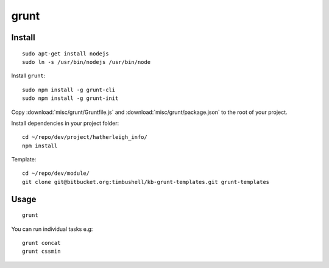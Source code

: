 grunt
*****

Install
=======

::

  sudo apt-get install nodejs
  sudo ln -s /usr/bin/nodejs /usr/bin/node

Install ``grunt``::

  sudo npm install -g grunt-cli
  sudo npm install -g grunt-init

Copy :download:`misc/grunt/Gruntfile.js` and
:download:`misc/grunt/package.json` to the root of your project.

Install dependencies in your project folder::

  cd ~/repo/dev/project/hatherleigh_info/
  npm install

Template::

  cd ~/repo/dev/module/
  git clone git@bitbucket.org:timbushell/kb-grunt-templates.git grunt-templates

Usage
=====


::

  grunt

You can run individual tasks e.g::

  grunt concat
  grunt cssmin

